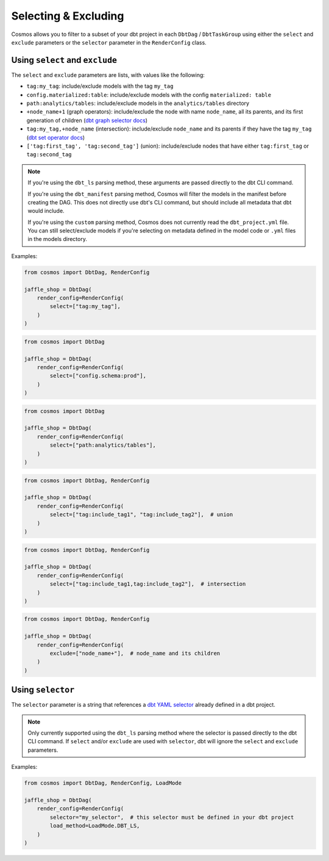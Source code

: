 .. _selecting-excluding:

Selecting & Excluding
=======================

Cosmos allows you to filter to a subset of your dbt project in each ``DbtDag`` / ``DbtTaskGroup`` using either the ``select`` and ``exclude`` parameters or the ``selector`` parameter in the ``RenderConfig`` class.


Using ``select`` and ``exclude``
--------------------------------

The ``select`` and ``exclude`` parameters are lists, with values like the following:

- ``tag:my_tag``: include/exclude models with the tag ``my_tag``
- ``config.materialized:table``: include/exclude models with the config ``materialized: table``
- ``path:analytics/tables``: include/exclude models in the ``analytics/tables`` directory
- ``+node_name+1`` (graph operators): include/exclude the node with name ``node_name``, all its parents, and its first generation of children (`dbt graph selector docs <https://docs.getdbt.com/reference/node-selection/graph-operators>`_)
- ``tag:my_tag,+node_name`` (intersection): include/exclude ``node_name`` and its parents if they have the tag ``my_tag`` (`dbt set operator docs <https://docs.getdbt.com/reference/node-selection/set-operators>`_)
- ``['tag:first_tag', 'tag:second_tag']`` (union): include/exclude nodes that have either ``tag:first_tag`` or ``tag:second_tag``

.. note::

    If you're using the ``dbt_ls`` parsing method, these arguments are passed directly to the dbt CLI command.

    If you're using the ``dbt_manifest`` parsing method, Cosmos will filter the models in the manifest before creating the DAG. This does not directly use dbt's CLI command, but should include all metadata that dbt would include.

    If you're using the ``custom`` parsing method, Cosmos does not currently read the ``dbt_project.yml`` file. You can still select/exclude models if you're selecting on metadata defined in the model code or ``.yml`` files in the models directory.

Examples:

.. code-block:: python

    from cosmos import DbtDag, RenderConfig

    jaffle_shop = DbtDag(
        render_config=RenderConfig(
            select=["tag:my_tag"],
        )
    )

.. code-block:: python

    from cosmos import DbtDag

    jaffle_shop = DbtDag(
        render_config=RenderConfig(
            select=["config.schema:prod"],
        )
    )

.. code-block:: python

    from cosmos import DbtDag

    jaffle_shop = DbtDag(
        render_config=RenderConfig(
            select=["path:analytics/tables"],
        )
    )


.. code-block:: python

    from cosmos import DbtDag, RenderConfig

    jaffle_shop = DbtDag(
        render_config=RenderConfig(
            select=["tag:include_tag1", "tag:include_tag2"],  # union
        )
    )

.. code-block:: python

    from cosmos import DbtDag, RenderConfig

    jaffle_shop = DbtDag(
        render_config=RenderConfig(
            select=["tag:include_tag1,tag:include_tag2"],  # intersection
        )
    )

.. code-block:: python

    from cosmos import DbtDag, RenderConfig

    jaffle_shop = DbtDag(
        render_config=RenderConfig(
            exclude=["node_name+"],  # node_name and its children
        )
    )

Using ``selector``
--------------------------------

The ``selector`` parameter is a string that references a `dbt YAML selector <https://docs.getdbt.com/reference/node-selection/yaml-selectors>`_ already defined in a dbt project.

.. note::

    Only currently supported using the ``dbt_ls`` parsing method where the selector is passed directly to the dbt CLI command. If  ``select`` and/or ``exclude`` \
    are used with ``selector``, dbt will ignore the ``select`` and ``exclude`` parameters.

Examples:

.. code-block:: python

    from cosmos import DbtDag, RenderConfig, LoadMode

    jaffle_shop = DbtDag(
        render_config=RenderConfig(
            selector="my_selector",  # this selector must be defined in your dbt project
            load_method=LoadMode.DBT_LS,
        )
    )
